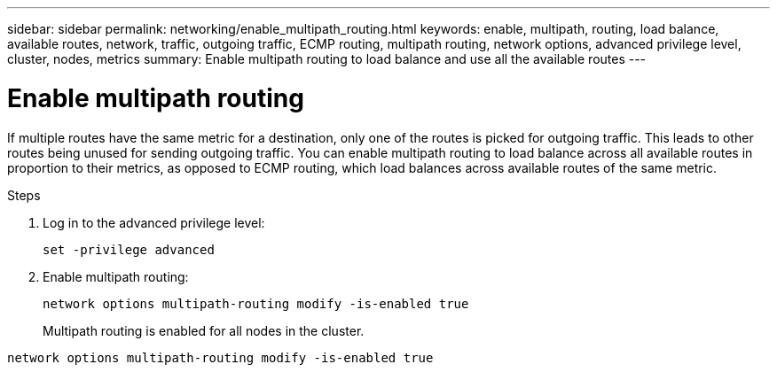---
sidebar: sidebar
permalink: networking/enable_multipath_routing.html
keywords: enable, multipath, routing, load balance, available routes, network, traffic, outgoing traffic, ECMP routing, multipath routing, network options, advanced privilege level, cluster, nodes, metrics
summary: Enable multipath routing to load balance and use all the available routes
---

= Enable multipath routing
:hardbreaks:
:nofooter:
:icons: font
:linkattrs:
:imagesdir: ../media/

//
// Created with NDAC Version 2.0 (August 17, 2020)
// restructured: March 2021
// enhanced keywords May 2021
//

[.lead]
If multiple routes have the same metric for a destination, only one of the routes is picked for outgoing traffic. This leads to other routes being unused for sending outgoing traffic. You can enable multipath routing to load balance across all available routes in proportion to their metrics, as opposed to ECMP routing, which load balances across available routes of the same metric.

.Steps

. Log in to the advanced privilege level:
+
`set -privilege advanced`

. Enable multipath routing:
+
`network options multipath-routing modify -is-enabled true`
+
Multipath routing is enabled for all nodes in the cluster.

....
network options multipath-routing modify -is-enabled true
....
